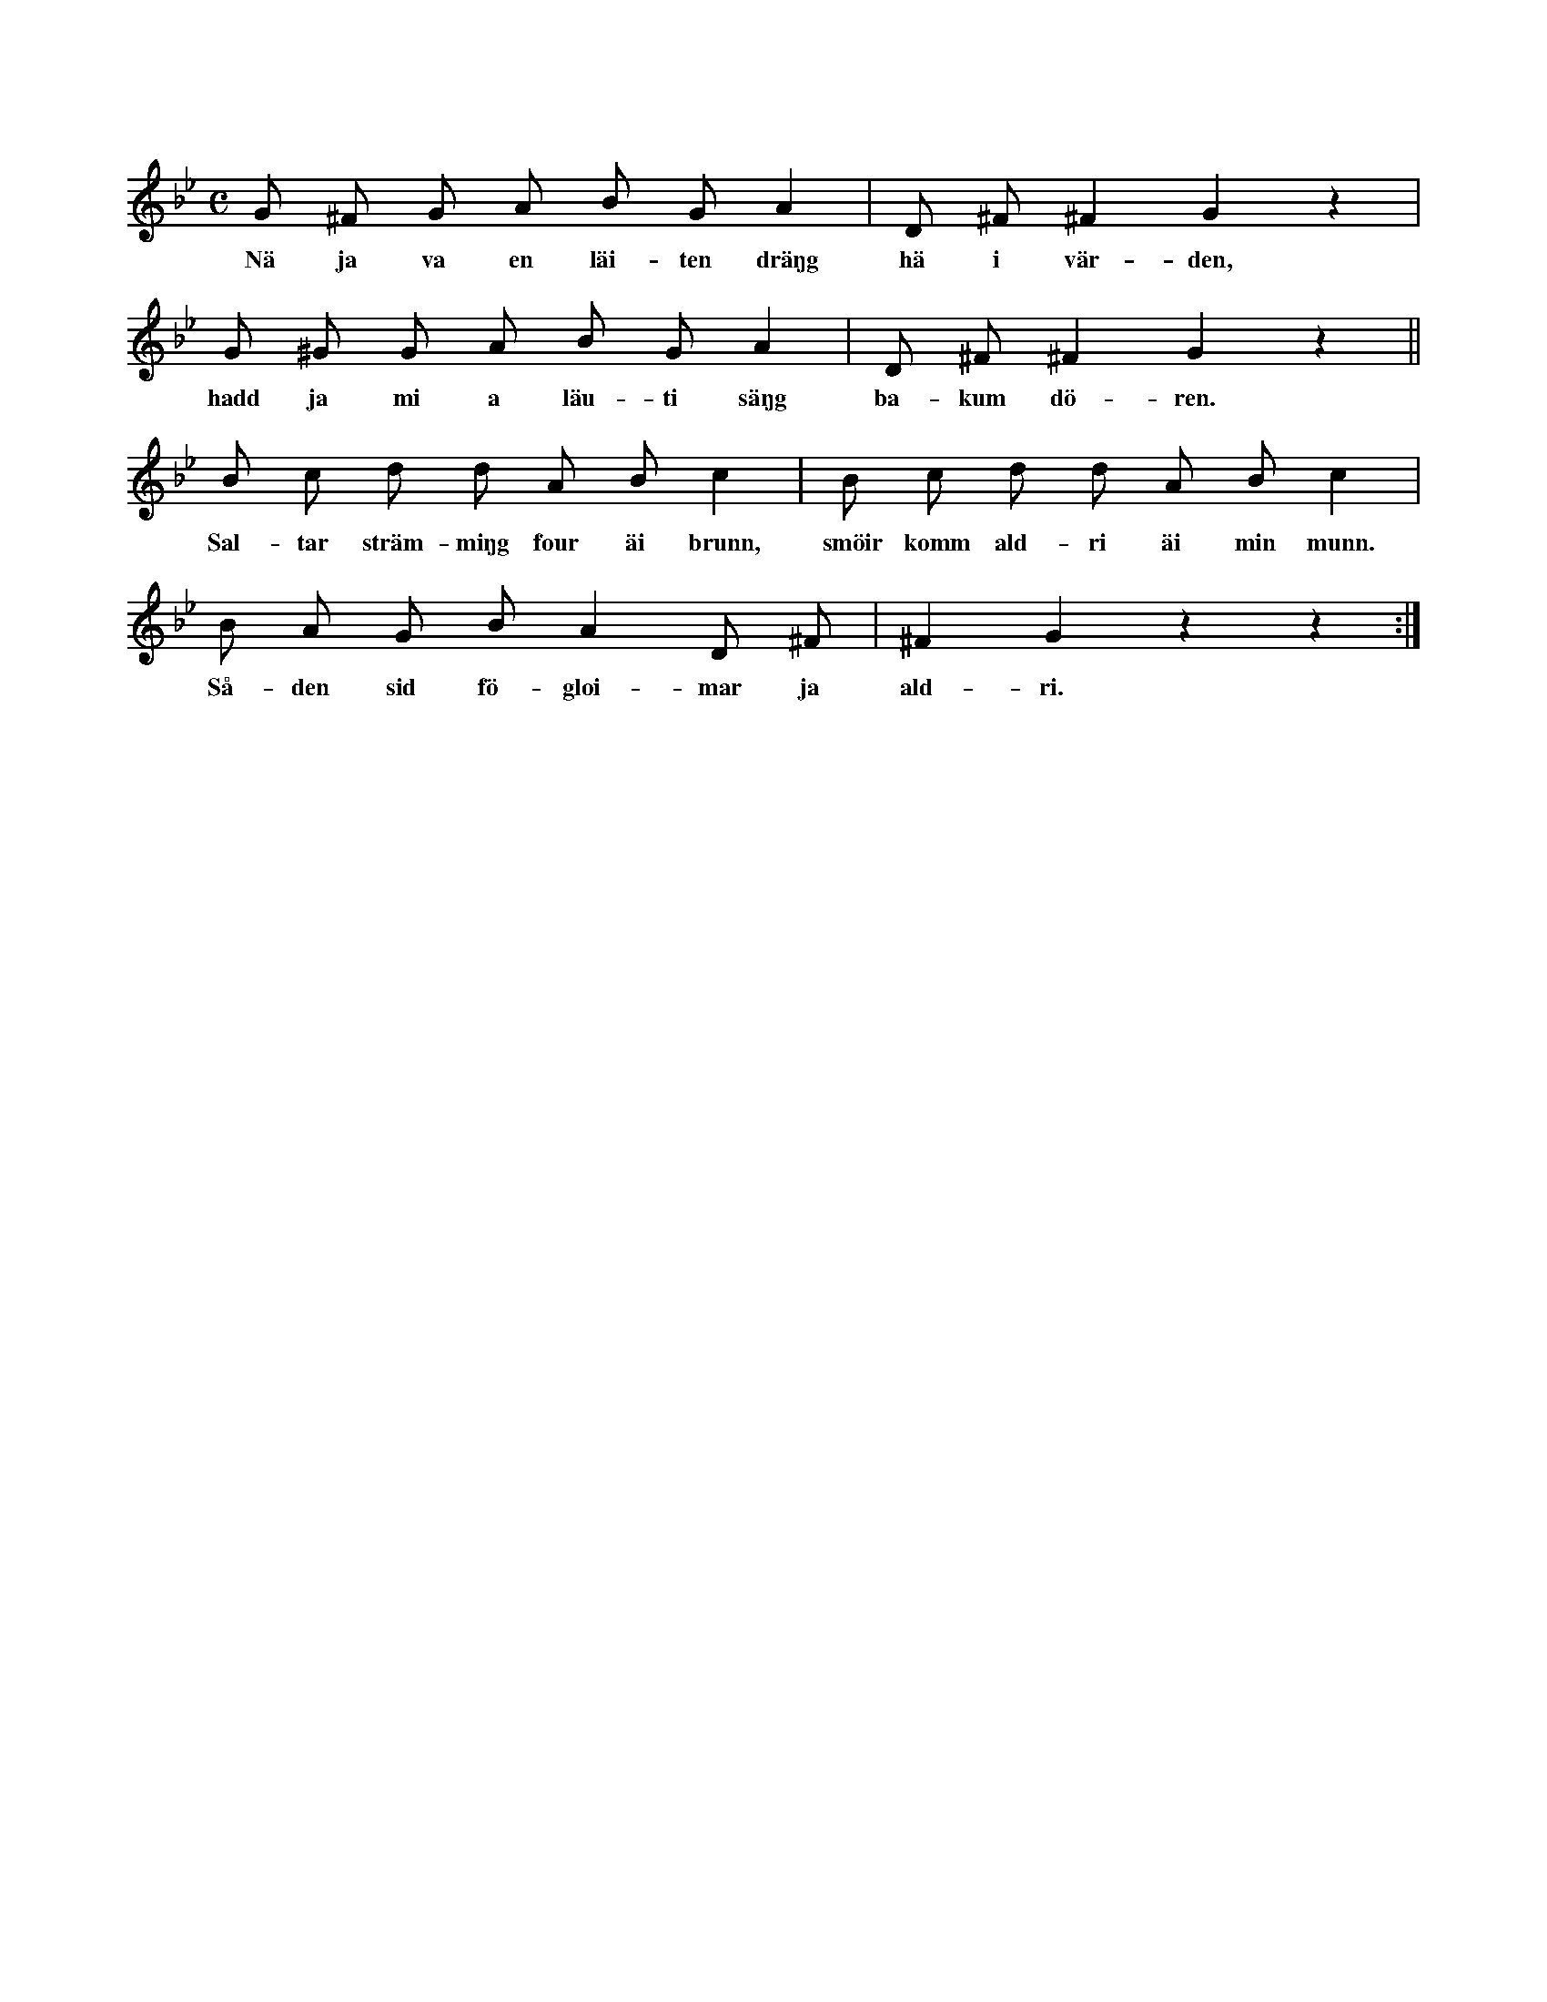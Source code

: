 X:157
T:
S:Uppt. efter Helena Mårtensson i Burs.
M:C
L:1/8
K:Gm
G ^F G A B G A2|D ^F ^F2 G2 z2|
w:Nä ja va en läi-ten dräŋg hä i vär-den,
G ^G G A B G A2|D ^F ^F2 G2 z2||
w:hadd ja mi a läu-ti säŋg ba-kum dö-ren.
B c d d A B c2|B c d d A B c2|
w:Sal-tar sträm-miŋg four äi brunn, smöir komm ald-ri äi min munn.
B A G B A2 D ^F|^F2 G2 z2 z2:|
w:Så-den sid fö-gloi-mar ja ald-ri.
